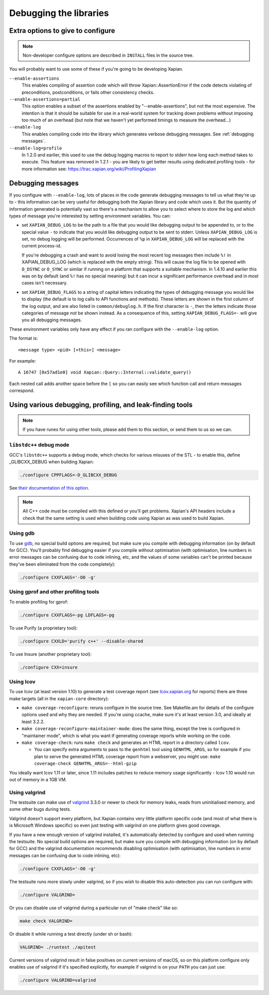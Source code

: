 .. _debugging:

Debugging the libraries
=======================

Extra options to give to configure
----------------------------------

.. note::

   Non-developer configure options are described in ``INSTALL`` files
   in the source tree.

You will probably want to use some of these if you're going to be
developing Xapian.

``--enable-assertions``
	This enables compiling of assertion code which will throw
	Xapian::AssertionError if the code detects violating of
	preconditions, postconditions, or fails other consistency checks.

``--enable-assertions=partial``
	This option enables a subset of the assertions enabled by
	"--enable-assertions", but not the most expensive.  The intention is
	that it should be suitable for use in a real-world system for tracking
	down problems without imposing too much of an overhead (but note that
	we haven't yet performed timings to measure the overhead...)

``--enable-log``
	This enables compiling code into the library which generates verbose
	debugging messages.  See :ref:`debugging messages`.

``--enable-log=profile``
	In 1.2.0 and earlier, this used to use the debug logging macros to
	report to stderr how long each method takes to execute.  This feature
	was removed in 1.2.1 - you are likely to get better results using
	dedicated profiling tools - for more information see:
	https://trac.xapian.org/wiki/ProfilingXapian

.. _debugging messages:

Debugging messages
------------------

If you configure with ``--enable-log``, lots of places in the code generate
debugging messages to tell us what they're up to - this information can be
very useful for debugging both the Xapian library and code which uses it.  But
the quantity of information generated is potentially vast so there's a
mechanism to allow you to select where to store the log and which types of
message you're interested by setting environment variables.  You can:

* set ``XAPIAN_DEBUG_LOG`` to be the path to a file that you would
  like debugging output to be appended to, or to the special
  value ``-`` to indicate that you would like debugging output to be
  sent to stderr.  Unless ``XAPIAN_DEBUG_LOG`` is set, no debug logging
  will be performed.  Occurrences of ``%p`` in
  ``XAPIAN_DEBUG_LOG`` will be replaced with the current process-id.

  If you're debugging a crash and want to avoid losing the most recent log
  messages then include ``%!`` in XAPIAN_DEBUG_LOG (which is replaced with
  the empty string).  This will cause the log file to be opened with
  ``O_DSYNC`` or ``O_SYNC`` or similar if running on a platform that supports
  a suitable mechanism.  In 1.4.10 and earlier this was on by default (and
  ``%!`` has no special meaning) but it can incur a significant performance
  overhead and in most cases isn't necessary.

* set ``XAPIAN_DEBUG_FLAGS`` to a string of capital letters indicating the types
  of debugging message you would like to display (the default is to log calls
  to API functions and methods).  These letters are shown in the first column
  of the log output, and are also listed in ``common/debuglog.h``.  If the
  first character is ``-``, then the letters indicate those categories of
  message *not* be shown instead.  As a consequence of this, setting
  ``XAPIAN_DEBUG_FLAGS=-`` will give you all debugging messages.

These environment variables only have any effect if you ran configure with the
``--enable-log`` option.

The format is::

    <message type> <pid> [<this>] <message>

For example::

    A 16747 [0x57ad1e0] void Xapian::Query::Internal::validate_query()

Each nested call adds another space before the ``[`` so you can easily see
which function call and return messages correspond.

Using various debugging, profiling, and leak-finding tools
----------------------------------------------------------

.. note::

   If you have runes for using other tools, please add them to this section,
   or send them to us so we can.


``libstdc++`` debug mode
~~~~~~~~~~~~~~~~~~~~~~~~

GCC's ``libstdc++`` supports a debug mode, which checks for various misuses of
the STL - to enable this, define _GLIBCXX_DEBUG when building Xapian:

.. code-block:: bash

   ./configure CPPFLAGS=-D_GLIBCXX_DEBUG

See `their documentation of this option
<https://gcc.gnu.org/onlinedocs/libstdc++/manual/debug_mode.html>`_.

.. note::

   All C++ code must be compiled with this defined or you'll get problems.
   Xapian's API headers include a check that the same setting is used when
   building code using Xapian as was used to build Xapian.

Using gdb
~~~~~~~~~

To use `gdb <https://www.gnu.org/software/gdb/>`_, no special build options are
required, but make sure you compile with debugging information (on by default
for GCC).  You'll probably find debugging easier if you compile without
optimisation (with optimisation, line numbers in error messages can be
confusing due to code inlining, etc, and the values of some variables can't be
printed because they've been eliminated from the code completely):

.. code-block:: bash

   ./configure CXXFLAGS='-O0 -g'

Using gprof and other profiling tools
~~~~~~~~~~~~~~~~~~~~~~~~~~~~~~~~~~~~~

To enable profiling for gprof:

.. code-block:: bash

   ./configure CXXFLAGS=-pg LDFLAGS=-pg

To use Purify (a proprietary tool):

.. code-block:: bash

   ./configure CXXLD='purify c++' --disable-shared

To use Insure (another proprietary tool):

.. code-block:: bash

   ./configure CXX=insure

Using lcov
~~~~~~~~~~

To use lcov (at least version 1.10) to generate a test coverage report (see
`lcov.xapian.org <http://lcov.xapian.org/>`_ for reports) there are three make
targets (all in the ``xapian-core`` directory):

* ``make coverage-reconfigure``: reruns configure in the source tree.  See
  Makefile.am for details of the configure options used and why they
  are needed.  If you're using ccache, make sure it's at least version
  3.0, and ideally at least 3.2.2.

* ``make coverage-reconfigure-maintainer-mode``: does the same thing, except
  the tree is configured in "maintainer mode", which is what you want if
  generating coverage reports while working on the code.

* ``make coverage-check``: runs ``make check`` and generates an HTML report in a
  directory called ``lcov``.

  + You can specify extra arguments to pass to the ``genhtml`` tool using
    ``GENHTML_ARGS``, so for example if you plan to serve the generated HTML
    coverage report from a webserver, you might use:
    ``make coverage-check GENHTML_ARGS=--html-gzip``

You ideally want lcov 1.11 or later, since 1.11 includes patches to reduce
memory usage significantly - lcov 1.10 would run out of memory in a 1GB VM.


Using valgrind
~~~~~~~~~~~~~~

The testsuite can make use of `valgrind <http://www.valgrind.org/>`_ 3.3.0
or newer to check for memory leaks, reads from uninitialised memory,
and some other bugs during tests.

Valgrind doesn't support every platform, but Xapian contains very
little platform specific code (and most of what there is is Microsoft
Windows specific) so even just testing with valgrind on one platform
gives good coverage.

If you have a new enough version of valgrind installed, it's
automatically detected by configure and used when running the
testsuite. No special build options are required, but make sure you
compile with debugging information (on by default for GCC) and the
valgrind documentation recommends disabling optimisation (with
optimisation, line numbers in error messages can be confusing due to
code inlining, etc):

.. code-block:: bash

   ./configure CXXFLAGS='-O0 -g'

The testsuite runs more slowly under valgrind, so if you wish to
disable this auto-detection you can run configure with:

.. code-block:: bash

   ./configure VALGRIND=

Or you can disable use of valgrind during a particular run of "make check"
like so:

.. code-block:: bash

   make check VALGRIND=

Or disable it while running a test directly (under sh or bash):

.. code-block:: bash

   VALGRIND= ./runtest ./apitest

Current versions of valgrind result in false positives on current versions
of macOS, so on this platform configure only enables use of valgrind if
it's specified explicitly, for example if valgrind is on your ``PATH``
you can just use:

.. code-block:: bash

   ./configure VALGRIND=valgrind



